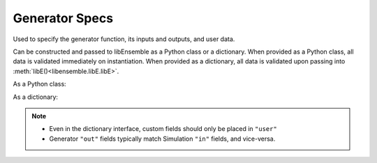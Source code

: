 .. _datastruct-gen-specs:

Generator Specs
===============

Used to specify the generator function, its inputs and outputs, and user data.

Can be constructed and passed to libEnsemble as a Python class or a dictionary. When provided as a Python class,
all data is validated immediately on instantiation. When provided as a dictionary, all data is validated
upon passing into :meth:`libE()<libensemble.libE.libE>`.

As a Python class:

.. autopydantic_model:: libensemble.specs.GenSpecs
  :model-show-json: False
  :members:

.. code-block:: python
    :linenos:

    ...
    import numpy as np
    from libensemble.specs import GenSpecs
    from generator import gen_random_sample

    ...

    gen_specs = GenSpecs(
        gen_f=gen_random_sample,
        out=[("x", float, (1,))],
        user={
            "lower": np.array([-3]),
            "upper": np.array([3]),
            "gen_batch_size": 5,
        },
    )
    ...

As a dictionary:

.. code-block:: python
    :linenos:

    gen_specs = {
        "gen_f": gen_random_sample,
        "out": [("x", float, (1,))],
        "user": {
            "lower": np.array([-3]),
            "upper": np.array([3]),
            "gen_batch_size": 5,
        },
    }

.. note::

  * Even in the dictionary interface, custom fields should only be placed in ``"user"``
  * Generator ``"out"`` fields typically match Simulation ``"in"`` fields, and vice-versa.

.. seealso::

  .. _gen-specs-example1:

  - test_uniform_sampling.py_:
    the generator function ``uniform_random_sample`` in sampling.py_ will generate 500 random
    points uniformly over the 2D domain defined by ``gen_specs["ub"]`` and
    ``gen_specs["lb"]``.

  ..  literalinclude:: ../../libensemble/tests/functionality_tests/test_uniform_sampling.py
      :start-at: gen_specs
      :end-before: end_gen_specs_rst_tag

.. seealso::

    - test_persistent_aposmm_nlopt.py_ shows an example where ``gen_specs["in"]`` is empty, but
      ``gen_specs["persis_in"]`` specifies values to return to the persistent generator.

    - test_persistent_aposmm_with_grad.py_ shows a similar example where an ``H0`` is used to
      provide points from a previous run. In this case, ``gen_specs["in"]`` is populated to provide
      the generator with data for the initial points.

    - In some cases you might be able to give different (perhaps fewer) fields in ``"persis_in"``
      than ``"in"``; you may not need to give ``x`` for example, as the persistent generator
      already has ``x`` for those points. See `more example uses`_ of ``persis_in``.

.. _sampling.py: https://github.com/Libensemble/libensemble/blob/develop/libensemble/gen_funcs/sampling.py
.. _test_uniform_sampling.py: https://github.com/Libensemble/libensemble/blob/develop/libensemble/tests/functionality_tests/test_uniform_sampling.py
.. _test_persistent_aposmm_nlopt.py: https://github.com/Libensemble/libensemble/blob/develop/libensemble/tests/regression_tests/test_persistent_aposmm_nlopt.py
.. _test_persistent_aposmm_with_grad.py: https://github.com/Libensemble/libensemble/blob/develop/libensemble/tests/regression_tests/test_persistent_aposmm_with_grad.py
.. _more example uses: https://github.com/Libensemble/libensemble/wiki/Using-persis_in-field
